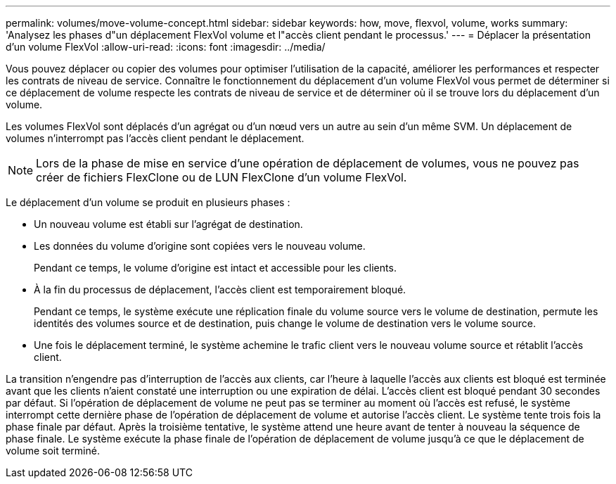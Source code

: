 ---
permalink: volumes/move-volume-concept.html 
sidebar: sidebar 
keywords: how, move, flexvol, volume, works 
summary: 'Analysez les phases d"un déplacement FlexVol volume et l"accès client pendant le processus.' 
---
= Déplacer la présentation d'un volume FlexVol
:allow-uri-read: 
:icons: font
:imagesdir: ../media/


[role="lead"]
Vous pouvez déplacer ou copier des volumes pour optimiser l'utilisation de la capacité, améliorer les performances et respecter les contrats de niveau de service. Connaître le fonctionnement du déplacement d'un volume FlexVol vous permet de déterminer si ce déplacement de volume respecte les contrats de niveau de service et de déterminer où il se trouve lors du déplacement d'un volume.

Les volumes FlexVol sont déplacés d'un agrégat ou d'un nœud vers un autre au sein d'un même SVM. Un déplacement de volumes n'interrompt pas l'accès client pendant le déplacement.


NOTE: Lors de la phase de mise en service d'une opération de déplacement de volumes, vous ne pouvez pas créer de fichiers FlexClone ou de LUN FlexClone d'un volume FlexVol.

Le déplacement d'un volume se produit en plusieurs phases :

* Un nouveau volume est établi sur l'agrégat de destination.
* Les données du volume d'origine sont copiées vers le nouveau volume.
+
Pendant ce temps, le volume d'origine est intact et accessible pour les clients.

* À la fin du processus de déplacement, l'accès client est temporairement bloqué.
+
Pendant ce temps, le système exécute une réplication finale du volume source vers le volume de destination, permute les identités des volumes source et de destination, puis change le volume de destination vers le volume source.

* Une fois le déplacement terminé, le système achemine le trafic client vers le nouveau volume source et rétablit l'accès client.


La transition n'engendre pas d'interruption de l'accès aux clients, car l'heure à laquelle l'accès aux clients est bloqué est terminée avant que les clients n'aient constaté une interruption ou une expiration de délai. L'accès client est bloqué pendant 30 secondes par défaut. Si l'opération de déplacement de volume ne peut pas se terminer au moment où l'accès est refusé, le système interrompt cette dernière phase de l'opération de déplacement de volume et autorise l'accès client. Le système tente trois fois la phase finale par défaut. Après la troisième tentative, le système attend une heure avant de tenter à nouveau la séquence de phase finale. Le système exécute la phase finale de l'opération de déplacement de volume jusqu'à ce que le déplacement de volume soit terminé.
